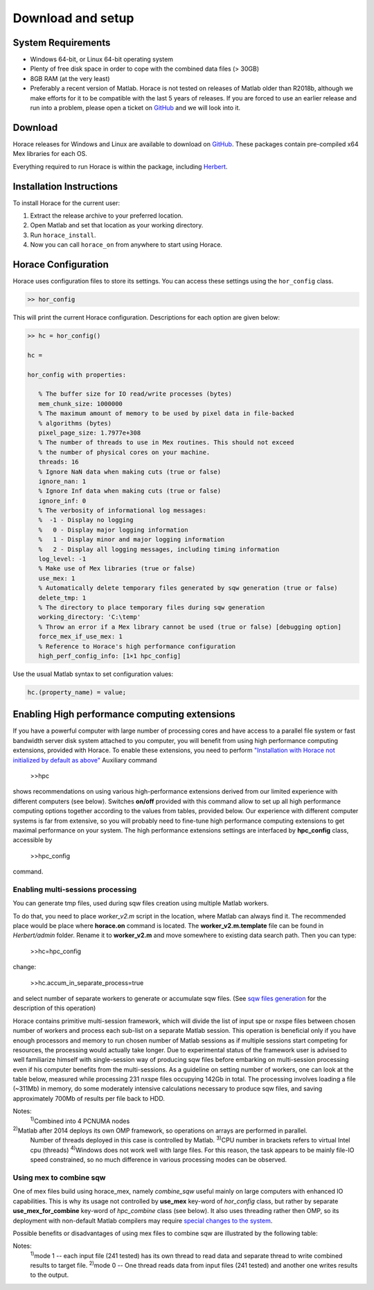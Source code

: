 ####################
 Download and setup
####################

*********************
 System Requirements
*********************

-  Windows 64-bit, or Linux 64-bit operating system

-  Plenty of free disk space in order to cope with the combined data files (> 30GB)

-  8GB RAM (at the very least)

-  Preferably a recent version of Matlab.
   Horace is not tested on releases of Matlab older than R2018b,
   although we make efforts for it to be compatible with the last 5 years of
   releases.
   If you are forced to use an earlier release and run into a problem,
   please open a ticket on
   `GitHub <https://github.com/pace-neutrons/Horace/issues>`__
   and we will look into it.

**********
 Download
**********

Horace releases for Windows and Linux are available to download on
`GitHub <https://github.com/pace-neutrons/Horace/releases>`__.
These packages contain pre-compiled x64 Mex libraries for each OS.

Everything required to run Horace is within the package,
including `Herbert <https://github.com/pace-neutrons/Herbert>`__.

***************************
 Installation Instructions
***************************

To install Horace for the current user:

1. Extract the release archive to your preferred location.
2. Open Matlab and set that location as your working directory.
3. Run ``horace_install``.
4. Now you can call ``horace_on`` from anywhere to start using Horace.

**********************
 Horace Configuration
**********************

Horace uses configuration files to store its settings.
You can access these settings using the ``hor_config`` class.

.. code-block:: matlab

   >> hor_config

This will print the current Horace configuration.
Descriptions for each option are given below:

.. code-block:: matlab

   >> hc = hor_config()

   hc =

   hor_config with properties:

      % The buffer size for IO read/write processes (bytes)
      mem_chunk_size: 1000000
      % The maximum amount of memory to be used by pixel data in file-backed
      % algorithms (bytes)
      pixel_page_size: 1.7977e+308
      % The number of threads to use in Mex routines. This should not exceed
      % the number of physical cores on your machine.
      threads: 16
      % Ignore NaN data when making cuts (true or false)
      ignore_nan: 1
      % Ignore Inf data when making cuts (true or false)
      ignore_inf: 0
      % The verbosity of informational log messages:
      %  -1 - Display no logging
      %   0 - Display major logging information
      %   1 - Display minor and major logging information
      %   2 - Display all logging messages, including timing information
      log_level: -1
      % Make use of Mex libraries (true or false)
      use_mex: 1
      % Automatically delete temporary files generated by sqw generation (true or false)
      delete_tmp: 1
      % The directory to place temporary files during sqw generation
      working_directory: 'C:\temp'
      % Throw an error if a Mex library cannot be used (true or false) [debugging option]
      force_mex_if_use_mex: 1
      % Reference to Horace's high performance configuration
      high_perf_config_info: [1×1 hpc_config]

Use the usual Matlab syntax to set configuration values:

.. code-block:: matlab

   hc.(property_name) = value;

************************************************
 Enabling High performance computing extensions
************************************************

If you have a powerful computer with large number of processing cores and have
access to a parallel file system or fast bandwidth server disk system attached
to you computer, you will benefit from using high performance computing
extensions, provided with Horace. To enable these extensions, you need to
perform `"Installation with Horace not initialized by default as above"
<http://horace.isis.rl.ac.uk/Download_and_setup#Installation_with_Horace_not_initialized_by_default_on_starting_Matlab>`__
Auxiliary command

   >>hpc

shows recommendations on using various high-performance extensions derived from
our limited experience with different computers (see below). Switches **on/off**
provided with this command allow to set up all high performance computing
options together according to the values from tables, provided below. Our
experience with different computer systems is far from extensive, so you will
probably need to fine-tune high performance computing extensions to get maximal
performance on your system. The high performance extensions settings are
interfaced by **hpc_config** class, accessible by

   >>hpc_config

command.

Enabling multi-sessions processing
==================================

You can generate tmp files, used during sqw files creation using multiple Matlab
workers.

To do that, you need to place *worker_v2.m* script in the location, where Matlab
can always find it. The recommended place would be place where **horace.on**
command is located. The **worker_v2.m.template** file can be found in
*Herbert/admin* folder. Rename it to **worker_v2.m** and move somewhere to
existing data search path. Then you can type:

   >>hc=hpc_config

change:

   >>hc.accum_in_separate_process=true

and select number of separate workers to generate or accumulate sqw files. (See
`sqw files generation <http://horace.isis.rl.ac.uk/Generating_SQW_files>`__ for
the description of this operation)

Horace contains primitive multi-session framework, which will divide the list of
input spe or nxspe files between chosen number of workers and process each
sub-list on a separate Matlab session. This operation is beneficial only if you
have enough processors and memory to run chosen number of Matlab sessions as if
multiple sessions start competing for resources, the processing would actually
take longer. Due to experimental status of the framework user is advised to well
familiarize himself with single-session way of producing sqw files before
embarking on multi-session processing even if his computer benefits from the
multi-sessions. As a guideline on setting number of workers, one can look at the
table below, measured while processing 231 nxspe files occupying 142Gb in total.
The processing involves loading a file (~311Mb) in memory, do some moderately
intensive calculations necessary to produce sqw files, and saving approximately
700Mb of results per file back to HDD.

+--------------------------------------------------------+-----------------+----------------------+------------+------------------+----------+----------+----------+----------+
| Computer & OS:                                         | Time (min, less |
|                                                        | is better) to   |
|                                                        | process data    |
|                                                        | using Maltab    |
|                                                        | workers:        |
+--------------------------------------------------------+-----------------+----------------------+------------+------------------+----------+----------+----------+----------+
| OS; Processor; RAM; CPU;                               | mex             | OMP threads          | main       | 1 external       | 2        | 3        | 4        | 8        |
|                                                        | code&compiled   |                      | session    | session          | sessions | sessions | sessions | sessions |
+--------------------------------------------------------+-----------------+----------------------+------------+------------------+----------+----------+----------+----------+
| RHEL7; Xeon E5-4657L&2.5GHz;512Gb;                     | nomex           | Matlab2015b\ :sup:`2)` | 58         | 55               | 32       | 23       | 18       | 12       |
| 96cpu(4n)\ :sup:`1)`                                   |                 |                      |            |                  |          |          |          |          |
+--------------------------------------------------------+-----------------+----------------------+------------+------------------+----------+----------+----------+----------+
| ------||------                                         | mex: GCC 4.8    | 1                    | 31         | 22               | 12       | 8        | 6        | 5        |
+--------------------------------------------------------+-----------------+----------------------+------------+------------------+----------+----------+----------+----------+
| ------||------                                         | mex: GCC 4.8    | 8                    | 21         | 24               | 11       | 8        | 6        | 4        |
+--------------------------------------------------------+-----------------+----------------------+------------+------------------+----------+----------+----------+----------+
| CentOS7; Xeon X5650&2.67GHz;48Gb;                      | nomex           | Matlab 2015b         | 41         | 43               | 26       | 20       | 18       | 18       |
| 12(24)\ :sup:`3)`\ cpu                                 |                 |                      |            |                  |          |          |          |          |
+--------------------------------------------------------+-----------------+----------------------+------------+------------------+----------+----------+----------+----------+
| ------||------                                         | mex: GCC 4.8    | 1                    | 27         | 22               | 17       | 15       | 11       | 12       |
+--------------------------------------------------------+-----------------+----------------------+------------+------------------+----------+----------+----------+----------+
| ------||------                                         | mex: GCC 4.8    | 8                    | 16         | 18               | 14       | 13       | 13       | 11       |
+--------------------------------------------------------+-----------------+----------------------+------------+------------------+----------+----------+----------+----------+
| Windows7\ :sup:`4)`; Xeon X5650&2.67GHz;48Gb;          | nomex           | Matlab 2015b         | 63         | 65               | 62       | 55       | 60       | 63       |
| 12(24)cpu;                                             |                 |                      |            |                  |          |          |          |          |
+--------------------------------------------------------+-----------------+----------------------+------------+------------------+----------+----------+----------+----------+
| ------||------                                         | mex: VS2015     | 1                    | 60         | 64               | 55       | 61       | 56       | 64       |
+--------------------------------------------------------+-----------------+----------------------+------------+------------------+----------+----------+----------+----------+
| ------||------                                         | mex: VS2015     | 8                    | 57         | 57               | 54       | 55       | 58       | 69       |
+--------------------------------------------------------+-----------------+----------------------+------------+------------------+----------+----------+----------+----------+
| OS X El Capitan; i7-2600&3.40GHz; 16Gb; 4(8)cpu;       | nomex           | Matlab2015b          | 71         | 74               | 54       | 45       | 64       | 185      |
+--------------------------------------------------------+-----------------+----------------------+------------+------------------+----------+----------+----------+----------+

Notes:
   :sup:`1)`\ Combined into 4 PCNUMA nodes

:sup:`2)`\ Matlab after 2014 deploys its own OMP framework, so operations on arrays are performed in parallel.
   Number of threads deployed in this case is controlled by Matlab.
   :sup:`3)`\ CPU number in brackets refers to virtual Intel cpu (threads)
   :sup:`4)`\ Windows does not work well with large files. For this reason, the
   task appears to be mainly file-IO speed constrained, so no much difference in
   various processing modes can be observed.

Using mex to combine sqw
========================

One of mex files build using horace_mex, namely *combine_sqw* useful mainly on
large computers with enhanced IO capabilities. This is why its usage not
controlled by **use_mex** key-word of *hor_config* class, but rather by separate
**use_mex_for_combine** key-word of *hpc_combine* class (see below). It also
uses threading rather then OMP, so its deployment with non-default Matlab
compilers may require `special changes to the system
<http://shadow.nd.rl.ac.uk/wiki/idr/index.php/Using_Matlab_and_access_to_sample_Matlab_scripts#Configuring_Matlab_2015b_to_work_with_gcc8.4.5_for_combining_using_mex_code_on_RHEL7>`__.

Possible benefits or disadvantages of using mex files to combine sqw are
illustrated by the following table:

+----------------------------------------------------------------------------------+----------------------+---------------------------+--------------------+--------------------------+
| Computer & OS and mex/nomex options:                                             | Performance and Time |
|                                                                                  | (min)                |
+----------------------------------------------------------------------------------+----------------------+---------------------------+--------------------+--------------------------+
| Computer and IO system;                                                          | mex/nomex mode       | IO buffer (in uint64      | Combining speed    | Time to combine 142Gb    |
|                                                                                  |                      | words)                    | Mb/s               | file                     |
+----------------------------------------------------------------------------------+----------------------+---------------------------+--------------------+--------------------------+
| RHEL7; 512Gb; 96cpu; `CEPHs                                                      | Matlab2015b IO       | Matlab's internal         | 67                 | 37                       |
| <https://en.wikipedia.org/wiki/Ceph_%28software%29>`__                           |                      |                           |                    |                          |
+----------------------------------------------------------------------------------+----------------------+---------------------------+--------------------+--------------------------+
| ------||------                                                                   | mex, mode            | 1024                      | 577                | 4                        |
|                                                                                  | 1\ :sup:`1)`         |                           |                    |                          |
+----------------------------------------------------------------------------------+----------------------+---------------------------+--------------------+--------------------------+
| ------||------                                                                   | mex, mode            | 1024                      | 517                | 5                        |
|                                                                                  | 0\ :sup:`2)`         |                           |                    |                          |
+----------------------------------------------------------------------------------+----------------------+---------------------------+--------------------+--------------------------+
| ------||------                                                                   | mex, mode 0          | 1024*64                   | 230                | 11                       |
+----------------------------------------------------------------------------------+----------------------+---------------------------+--------------------+--------------------------+
| CentOS7; 48Gb; 12(24)cpu; `SCSI <https://en.wikipedia.org/wiki/SCSI>`__          | Matlab2015b IO       | Matlab's internal         | 55                 | 45                       |
+----------------------------------------------------------------------------------+----------------------+---------------------------+--------------------+--------------------------+
| ------||------                                                                   | mex, mode 0          | 1024                      | 35                 | 72                       |
+----------------------------------------------------------------------------------+----------------------+---------------------------+--------------------+--------------------------+
| ------||------                                                                   | mex, mode 0          | 1024*64                   | 69                 | 36                       |
+----------------------------------------------------------------------------------+----------------------+---------------------------+--------------------+--------------------------+
| ------||------                                                                   | mex, mode 1          | 1024*64                   | 28                 | 88                       |
+----------------------------------------------------------------------------------+----------------------+---------------------------+--------------------+--------------------------+
| Windows7; 48Gb; 12(24)cpu; `SCSI <https://en.wikipedia.org/wiki/SCSI>`__         | Matlab2015b IO       | Matlab's internal         | 29                 | 87                       |
+----------------------------------------------------------------------------------+----------------------+---------------------------+--------------------+--------------------------+
| ------||------                                                                   | mex, mode 1          | 1024                      | 12                 | 214                      |
+----------------------------------------------------------------------------------+----------------------+---------------------------+--------------------+--------------------------+
| ------||------                                                                   | mex, mode 0          | 1024*64                   | 21                 | 121                      |
+----------------------------------------------------------------------------------+----------------------+---------------------------+--------------------+--------------------------+
| ------||------                                                                   | mex, mode 1          | 1024*64                   | 6                  | 412                      |
+----------------------------------------------------------------------------------+----------------------+---------------------------+--------------------+--------------------------+

Notes:
   :sup:`1)`\ mode 1 -- each input file (241 tested) has its own thread to read
   data and separate thread to write combined results to target file.
   :sup:`2)`\ mode 0 -- One thread reads data from input files (241 tested) and
   another one writes results to the output.

